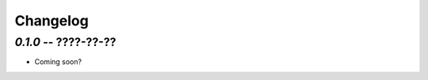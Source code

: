 =========
Changelog
=========


`0.1.0` -- ????-??-??
-------------------------------
- Coming soon?
